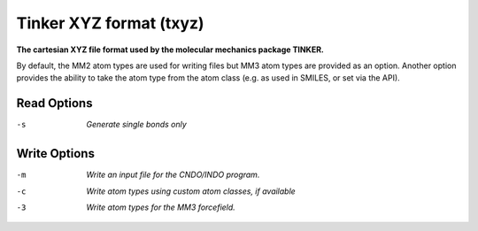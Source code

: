 .. _Tinker_XYZ_format:

Tinker XYZ format (txyz)
========================

**The cartesian XYZ file format used by the molecular mechanics package TINKER.**

By default, the MM2 atom types are used for writing files but MM3 atom types
are provided as an option. Another option provides the ability to take the
atom type from the atom class (e.g. as used in SMILES, or set via the API).



Read Options
~~~~~~~~~~~~ 

-s  *Generate single bonds only*


Write Options
~~~~~~~~~~~~~ 

-m  *Write an input file for the CNDO/INDO program.*
-c  *Write atom types using custom atom classes, if available*
-3  *Write atom types for the MM3 forcefield.*


